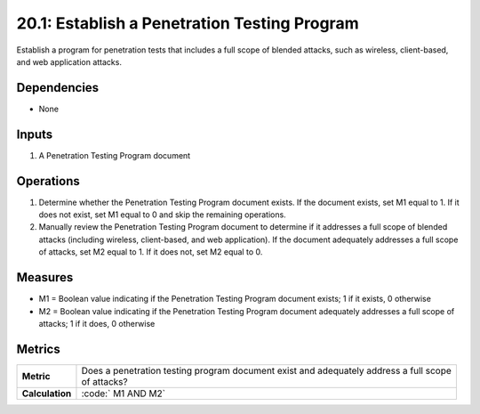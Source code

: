 20.1: Establish a Penetration Testing Program
=========================================================
Establish a program for penetration tests that includes a full scope of blended attacks, such as wireless, client-based, and web application attacks.

.. list-table::
	:header-rows: 1

	* - Asset Type 
	  - Security Function
	  - Implementation Groups
	* - N/A
	* - N/A
	  - 2, 3

Dependencies
------------
* None

Inputs
-----------
#. A Penetration Testing Program document

Operations
----------
#. Determine whether the Penetration Testing Program document exists. If the document exists, set M1 equal to 1. If it does not exist, set M1 equal to 0 and skip the remaining operations.
#. Manually review the Penetration Testing Program document to determine if it addresses a full scope of blended attacks (including wireless, client-based, and web application). If the document adequately addresses a full scope of attacks, set M2 equal to 1. If it does not, set M2 equal to 0.

Measures
--------
* M1 = Boolean value indicating if the Penetration Testing Program document exists; 1 if it exists, 0 otherwise
* M2 = Boolean value indicating if the Penetration Testing Program document adequately addresses a full scope of attacks; 1 if it does, 0 otherwise

Metrics
-------

.. list-table::

	* - **Metric**
	  - | Does a penetration testing program document exist and adequately address a full scope
	    | of attacks?
	* - **Calculation**
	  - :code:`	M1 AND M2`

.. history
.. authors
.. license
